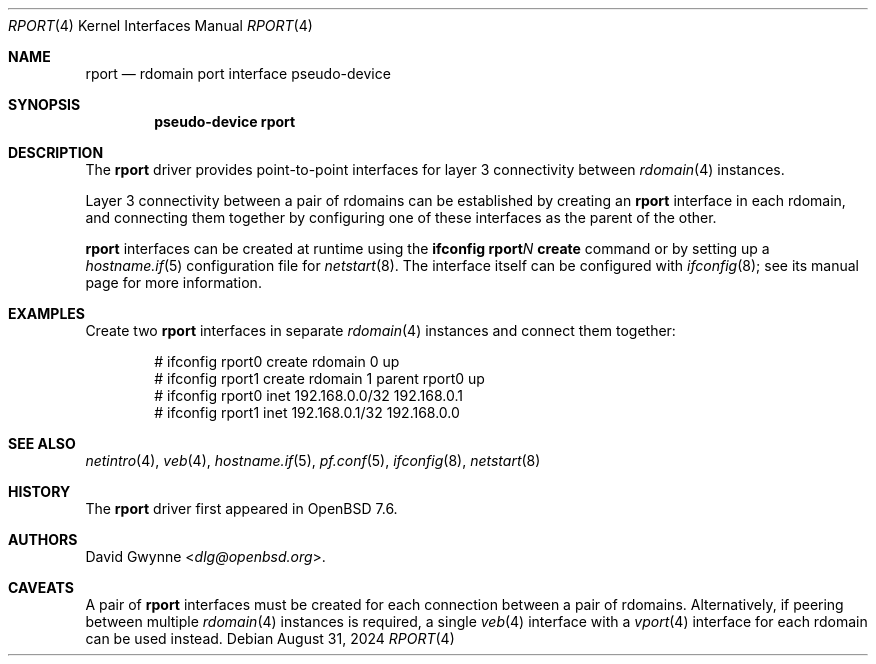 .\" $OpenBSD: rport.4,v 1.2 2024/08/31 13:39:36 jmc Exp $
.\"
.\" Copyright (c) 2024 David Gwynne <dlg@openbsd.org>
.\"
.\" Permission to use, copy, modify, and distribute this software for any
.\" purpose with or without fee is hereby granted, provided that the above
.\" copyright notice and this permission notice appear in all copies.
.\"
.\" THE SOFTWARE IS PROVIDED "AS IS" AND THE AUTHOR DISCLAIMS ALL WARRANTIES
.\" WITH REGARD TO THIS SOFTWARE INCLUDING ALL IMPLIED WARRANTIES OF
.\" MERCHANTABILITY AND FITNESS. IN NO EVENT SHALL THE AUTHOR BE LIABLE FOR
.\" ANY SPECIAL, DIRECT, INDIRECT, OR CONSEQUENTIAL DAMAGES OR ANY DAMAGES
.\" WHATSOEVER RESULTING FROM LOSS OF USE, DATA OR PROFITS, WHETHER IN AN
.\" ACTION OF CONTRACT, NEGLIGENCE OR OTHER TORTIOUS ACTION, ARISING OUT OF
.\" OR IN CONNECTION WITH THE USE OR PERFORMANCE OF THIS SOFTWARE.
.\"
.Dd $Mdocdate: August 31 2024 $
.Dt RPORT 4
.Os
.Sh NAME
.Nm rport
.Nd rdomain port interface pseudo-device
.Sh SYNOPSIS
.Cd "pseudo-device rport"
.Sh DESCRIPTION
The
.Nm
driver provides point-to-point interfaces for layer 3 connectivity
between
.Xr rdomain 4
instances.
.Pp
Layer 3 connectivity between a pair of rdomains can be established
by creating an
.Nm
interface in each rdomain, and connecting them together by configuring
one of these interfaces as the parent of the other.
.Pp
.Nm
interfaces can be created at runtime using the
.Ic ifconfig rport Ns Ar N Ic create
command or by setting up a
.Xr hostname.if 5
configuration file for
.Xr netstart 8 .
The interface itself can be configured with
.Xr ifconfig 8 ;
see its manual page for more information.
.Sh EXAMPLES
Create two
.Nm
interfaces in separate
.Xr rdomain 4
instances and connect them together:
.Bd -literal -offset indent
# ifconfig rport0 create rdomain 0 up
# ifconfig rport1 create rdomain 1 parent rport0 up
# ifconfig rport0 inet 192.168.0.0/32 192.168.0.1
# ifconfig rport1 inet 192.168.0.1/32 192.168.0.0
.Ed
.Sh SEE ALSO
.Xr netintro 4 ,
.Xr veb 4 ,
.Xr hostname.if 5 ,
.Xr pf.conf 5 ,
.Xr ifconfig 8 ,
.Xr netstart 8
.Sh HISTORY
The
.Nm
driver first appeared in
.Ox 7.6 .
.Sh AUTHORS
.An David Gwynne Aq Mt dlg@openbsd.org .
.Sh CAVEATS
A pair of
.Nm
interfaces must be created for each connection between a pair of rdomains.
Alternatively, if peering between multiple
.Xr rdomain 4
instances is required, a single
.Xr veb 4
interface with a
.Xr vport 4
interface for each rdomain can be used instead.
